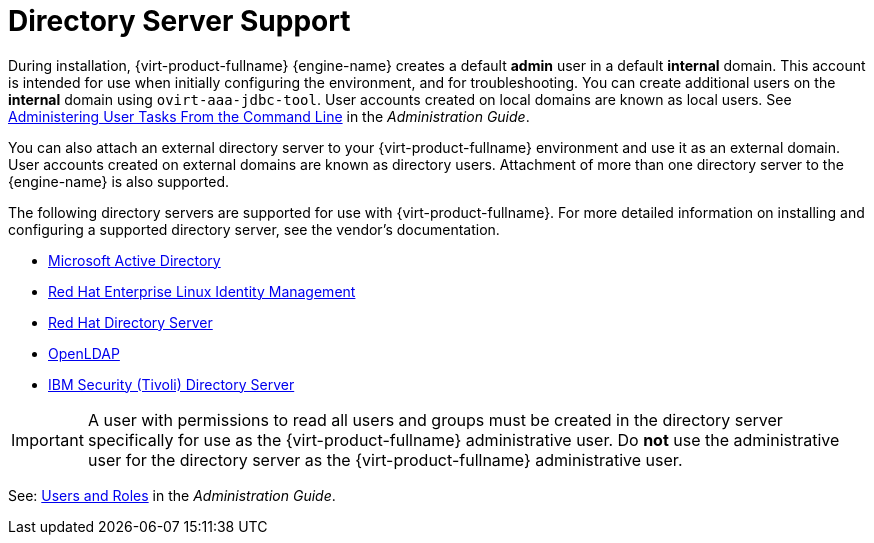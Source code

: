 :_content-type: CONCEPT
[id="directory-server-support"]
= Directory Server Support

During installation, {virt-product-fullname} {engine-name} creates a default *admin* user in a default *internal* domain. This account is intended for use when initially configuring the environment, and for troubleshooting. You can create additional users on the *internal* domain using `ovirt-aaa-jdbc-tool`. User accounts created on local domains are known as local users. See link:{URL_virt_product_docs}{URL_format}administration_guide/index#sect-administering_user_tasks_from_the_commandline[Administering User Tasks From the Command Line] in the _Administration Guide_.

You can also attach an external directory server to your {virt-product-fullname} environment and use it as an external domain. User accounts created on external domains are known as directory users. Attachment of more than one directory server to the {engine-name} is also supported.

The following directory servers are supported for use with {virt-product-fullname}. For more detailed information on installing and configuring a supported directory server, see the vendor's documentation.

* link:https://docs.microsoft.com/en-us/windows-server/identity/identity-and-access[Microsoft Active Directory]

* link:{URL_rhel_docs_latest}html-single/planning_identity_management/index#intro-to-ipa-overview-of-planning-idm-and-access-control[Red Hat Enterprise Linux Identity Management]

* link:https://access.redhat.com/documentation/en-us/red-hat-directory-server/[Red Hat Directory Server]

* link:https://www.openldap.org/doc/[OpenLDAP]

* link:https://www.ibm.com/docs/en/sdse/6.4.0[IBM Security (Tivoli) Directory Server]

[IMPORTANT]
====
A user with permissions to read all users and groups must be created in the directory server specifically for use as the {virt-product-fullname} administrative user. Do *not* use the administrative user for the directory server as the {virt-product-fullname} administrative user.
====

See: link:{URL_virt_product_docs}{URL_format}administration_guide/index#chap-Users_and_Roles[Users and Roles] in the _Administration Guide_.
